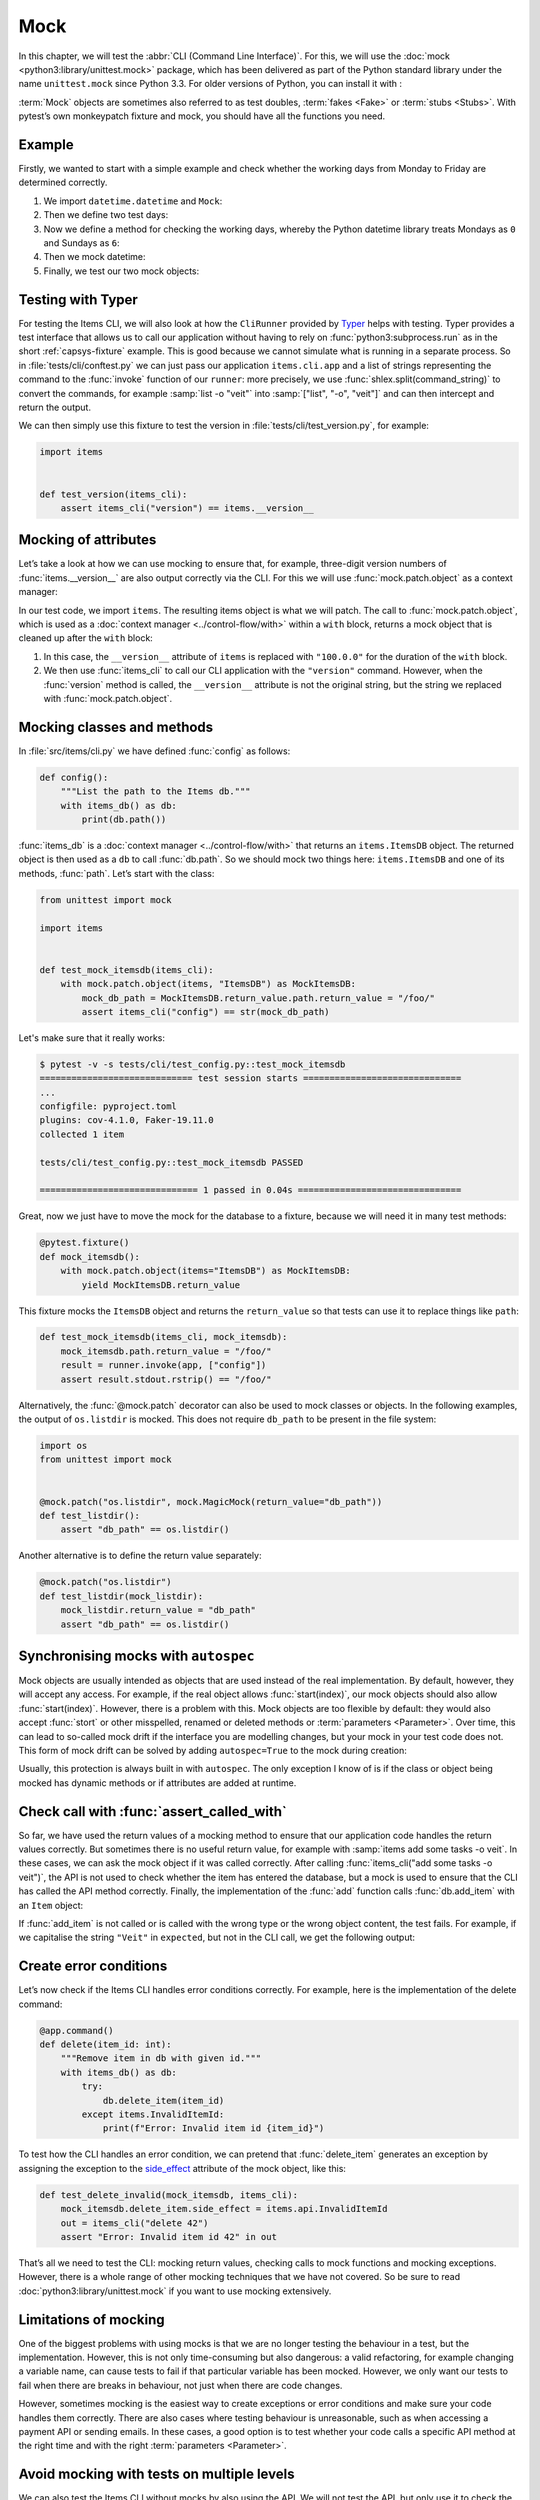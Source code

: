 Mock
====

In this chapter, we will test the :abbr:`CLI (Command Line Interface)`. For this,
we will use the :doc:`mock <python3:library/unittest.mock>` package, which has
been delivered as part of the Python standard library under the name
``unittest.mock`` since Python 3.3. For older versions of Python, you can install
it with :

.. tab:: Linux/macOS

   .. code-block:: console

      $ . .venv/bin/activate
      $ python -m pip install mock

.. tab:: Windows

   .. code-block:: ps1con

      C:> Scripts\activate.bat
      C:> python -m pip install mock

:term:`Mock` objects are sometimes also referred to as test doubles,
:term:`fakes <Fake>` or :term:`stubs <Stubs>`. With pytest’s own monkeypatch
fixture and mock, you should have all the functions you need.

Example
-------

Firstly, we wanted to start with a simple example and check whether the working
days from Monday to Friday are determined correctly.

#. We import ``datetime.datetime`` and ``Mock``:

   .. literalinclude:: test_mock.py
      :language: python
      :lines: 1-2
      :lineno-start: 1

#. Then we define two test days:

   .. literalinclude:: test_mock.py
      :language: python
      :lines: 5-6
      :lineno-start: 5

#. Now we define a method for checking the working days, whereby the Python
   datetime library treats Mondays as ``0`` and Sundays as ``6``:

   .. literalinclude:: test_mock.py
      :language: python
      :lines: 9-11
      :lineno-start: 9

#. Then we mock datetime:

   .. literalinclude:: test_mock.py
      :language: python
      :lines: 14
      :lineno-start: 14

#. Finally, we test our two mock objects:

   .. literalinclude:: test_mock.py
      :language: python
      :lines: 17-19
      :lineno-start: 17

   .. literalinclude:: test_mock.py
      :language: python
      :lines: 21-23
      :lineno-start: 21

Testing with Typer
------------------

For testing the Items CLI, we will also look at how the ``CliRunner`` provided by
`Typer <https://typer.tiangolo.com>`_ helps with testing. Typer provides a test
interface that allows us to call our application without having to rely on
:func:`python3:subprocess.run` as in the short :ref:`capsys-fixture` example.
This is good because we cannot simulate what is running in a separate process. So
in :file:`tests/cli/conftest.py` we can just pass our application
``items.cli.app`` and a list of strings representing the command to the
:func:`invoke` function of our ``runner``: more precisely, we use
:func:`shlex.split(command_string)` to convert the commands, for example
:samp:`list -o "veit"` into :samp:`["list", "-o", "veit"]` and can then
intercept and return the output.

.. code-block:: python
   :emphasize-lines: 4, 8, 16-17

   import shlex

   import pytest
   from typer.testing import CliRunner

   import items

   runner = CliRunner()


   @pytest.fixture()
   def items_cli(db_path, monkeypatch, items_db):
       monkeypatch.setenv("ITEMS_DB_DIR", db_path.as_posix())

       def run_cli(command_string):
           command_list = shlex.split(command_string)
           result = runner.invoke(items.cli.app, command_list)
           output = result.stdout.rstrip()
           return output

       return run_cli

We can then simply use this fixture to test the version in
:file:`tests/cli/test_version.py`, for example:

.. code-block:: python

   import items


   def test_version(items_cli):
       assert items_cli("version") == items.__version__

.. seealso::
   `Typer Learn Testing <https://typer.tiangolo.com/tutorial/testing/>`_

Mocking of attributes
---------------------

Let’s take a look at how we can use mocking to ensure that, for example,
three-digit version numbers of :func:`items.__version__` are also output
correctly via the CLI. For this we will use :func:`mock.patch.object` as a
context manager:

.. code-block:: python
   :emphasize-lines: 1, 7

   from unittest import mock

   import items


   def test_mock_version(items_cli):
       with mock.patch.object(items, "__version__", "100.0.0"):
           assert items_cli("version") == items.__version__

In our test code, we import ``items``. The resulting items object is what we
will patch. The call to :func:`mock.patch.object`, which is used as a
:doc:`context manager <../control-flow/with>` within a ``with`` block, returns a
mock object that is cleaned up after the ``with`` block:

#. In this case, the ``__version__`` attribute of ``items`` is replaced with
   ``"100.0.0"`` for the duration of the ``with`` block.
#. We then use :func:`items_cli` to call our CLI application with the
   ``"version"`` command. However, when the :func:`version` method is called,
   the ``__version__`` attribute is not the original string, but the string we
   replaced with :func:`mock.patch.object`.

Mocking classes and methods
---------------------------

In :file:`src/items/cli.py` we have defined :func:`config` as follows:

.. code-block:: python

   def config():
       """List the path to the Items db."""
       with items_db() as db:
           print(db.path())

:func:`items_db` is a :doc:`context manager <../control-flow/with>` that returns
an ``items.ItemsDB`` object. The returned object is then used as a ``db`` to
call :func:`db.path`. So we should mock two things here: ``items.ItemsDB`` and
one of its methods, :func:`path`. Let’s start with the class:

.. code-block:: python

   from unittest import mock

   import items


   def test_mock_itemsdb(items_cli):
       with mock.patch.object(items, "ItemsDB") as MockItemsDB:
           mock_db_path = MockItemsDB.return_value.path.return_value = "/foo/"
           assert items_cli("config") == str(mock_db_path)

Let's make sure that it really works:

.. code-block:: pytest

   $ pytest -v -s tests/cli/test_config.py::test_mock_itemsdb
   ============================= test session starts ==============================
   ...
   configfile: pyproject.toml
   plugins: cov-4.1.0, Faker-19.11.0
   collected 1 item

   tests/cli/test_config.py::test_mock_itemsdb PASSED

   ============================== 1 passed in 0.04s ===============================

Great, now we just have to move the mock for the database to a fixture, because
we will need it in many test methods:

.. code-block:: python

   @pytest.fixture()
   def mock_itemsdb():
       with mock.patch.object(items="ItemsDB") as MockItemsDB:
           yield MockItemsDB.return_value

This fixture mocks the ``ItemsDB`` object and returns the ``return_value`` so
that tests can use it to replace things like ``path``:

.. code-block:: python

   def test_mock_itemsdb(items_cli, mock_itemsdb):
       mock_itemsdb.path.return_value = "/foo/"
       result = runner.invoke(app, ["config"])
       assert result.stdout.rstrip() == "/foo/"

Alternatively, the :func:`@mock.patch` decorator can also be used to mock
classes or objects. In the following examples, the output of ``os.listdir`` is
mocked. This does not require ``db_path`` to be present in the file system:

.. code-block:: python

   import os
   from unittest import mock


   @mock.patch("os.listdir", mock.MagicMock(return_value="db_path"))
   def test_listdir():
       assert "db_path" == os.listdir()

Another alternative is to define the return value separately:

.. code-block:: python

   @mock.patch("os.listdir")
   def test_listdir(mock_listdir):
       mock_listdir.return_value = "db_path"
       assert "db_path" == os.listdir()

Synchronising mocks with ``autospec``
-------------------------------------

Mock objects are usually intended as objects that are used instead of the real
implementation. By default, however, they will accept any access. For example, if
the real object allows :func:`start(index)`, our mock objects should also allow
:func:`start(index)`. However, there is a problem with this. Mock objects are
too flexible by default: they would also accept :func:`stort` or other
misspelled, renamed or deleted methods or :term:`parameters <Parameter>`. Over
time, this can lead to so-called mock drift if the interface you are modelling
changes, but your mock in your test code does not. This form of mock drift can
be solved by adding ``autospec=True`` to the mock during creation:

.. code-block:: python
   :emphasize-lines: 3

   @pytest.fixture()
   def mock_itemsdb():
       with mock.patch.object(items, "ItemsDB") as MockItemsDB:
           yield MockItemsDB.return_value

Usually, this protection is always built in with ``autospec``. The only exception
I know of is if the class or object being mocked has dynamic methods or if
attributes are added at runtime.

.. seealso::
   The Python documentation has a large section on ``autospec``:
   :ref:`python3:auto-speccing`.

Check call with :func:`assert_called_with`
------------------------------------------

So far, we have used the return values of a mocking method to ensure that our
application code handles the return values correctly. But sometimes there is no
useful return value, for example with :samp:`items add some tasks -o veit`. In
these cases, we can ask the mock object if it was called correctly. After calling
:func:`items_cli("add some tasks -o veit")`, the API is not used to check
whether the item has entered the database, but a mock is used to ensure that the
CLI has called the API method correctly. Finally, the implementation of the
:func:`add` function calls :func:`db.add_item` with an ``Item`` object:

.. _test_add_with_owner:

.. code-block:: python
   :emphasize-lines: 4

   def test_add_with_owner(mock_itemsdb, items_cli):
       items_cli("add some task -o veit")
       expected = items.Item("some task", owner="veit", state="todo")
       mock_itemsdb.add_item.assert_called_with(expected)

If :func:`add_item` is not called or is called with the wrong type or the wrong
object content, the test fails. For example, if we capitalise the string
``"Veit"`` in ``expected``, but not in the CLI call, we get the following output:

.. code-block:: pytest
   :emphasize-lines: 10-13, 16

   $ pytest -s tests/cli/test_add.py::test_add_with_owner
   ============================= test session starts ==============================
   ...
   configfile: pyproject.toml
   plugins: cov-4.1.0, Faker-19.11.0
   collected 1 item

   tests/cli/test_add.py F
   ...
   >           raise AssertionError(_error_message()) from cause
   E           AssertionError: expected call not found.
   E           Expected: add_item(Item(summary='some task', owner='Veit', state='todo', id=None))
   E           Actual: add_item(Item(summary='some task', owner='veit', state='todo', id=None))
   ...
   =========================== short test summary info ============================
   FAILED tests/cli/test_add.py::test_add_with_owner - AssertionError: expected call not found.
   ============================== 1 failed in 0.08s ===============================

.. seealso::
   There is a whole range of variants of :func:`assert_called`. A complete list
   and description can be found in `unittest.mock.Mock.assert_called
   <https://docs.python.org/3/library/unittest.mock.html#unittest.mock.Mock.assert_called>`_.

   If the only way to test is to ensure the correct call, the various assert_called*() methods fulfil their purpose.

   Wenn die einzige Möglichkeit zum Testen darin besteht, den korrekten Aufruf
   sicherzustellen, erfüllen die verschiedenen :func:`assert_called*`-Methoden
   ihren Zweck.

Create error conditions
-----------------------

Let’s now check if the Items CLI handles error conditions correctly. For example,
here is the implementation of the delete command:

.. code-block:: python

   @app.command()
   def delete(item_id: int):
       """Remove item in db with given id."""
       with items_db() as db:
           try:
               db.delete_item(item_id)
           except items.InvalidItemId:
               print(f"Error: Invalid item id {item_id}")

To test how the CLI handles an error condition, we can pretend that
:func:`delete_item` generates an exception by assigning the exception to the
`side_effect
<https://docs.python.org/3/library/unittest.mock.html#unittest.mock.Mock.side_effect>`_
attribute of the mock object, like this:

.. code-block:: python

   def test_delete_invalid(mock_itemsdb, items_cli):
       mock_itemsdb.delete_item.side_effect = items.api.InvalidItemId
       out = items_cli("delete 42")
       assert "Error: Invalid item id 42" in out

That’s all we need to test the CLI: mocking return values, checking calls to mock
functions and mocking exceptions. However, there is a whole range of other
mocking techniques that we have not covered. So be sure to read
:doc:`python3:library/unittest.mock` if you want to use mocking extensively.

Limitations of mocking
----------------------

One of the biggest problems with using mocks is that we are no longer testing the
behaviour in a test, but the implementation. However, this is not only
time-consuming but also dangerous: a valid refactoring, for example changing a
variable name, can cause tests to fail if that particular variable has been
mocked. However, we only want our tests to fail when there are breaks in
behaviour, not just when there are code changes.

However, sometimes mocking is the easiest way to create exceptions or error
conditions and make sure your code handles them correctly. There are also cases
where testing behaviour is unreasonable, such as when accessing a payment API or
sending emails. In these cases, a good option is to test whether your code calls
a specific API method at the right time and with the right :term:`parameters
<Parameter>`.

.. seealso::
   * Hynek Schlawack: `“Don’t Mock What You Don’t Own”
     <https://hynek.me/articles/what-to-mock-in-5-mins/>`_

Avoid mocking with tests on multiple levels
-------------------------------------------

We can also test the Items CLI without mocks by also using the API. We will not
test the API, but only use it to check the behaviour of actions that are executed
via the CLI. We can also test the :ref:`test_add_with_owner
<test_add_with_owner>` example as follows:

.. code-block:: python

   def test_add_with_owner(items_db, items_cli):
       items_cli("add some task -o veit")
       expected = items.Item("some task", owner="veit", state="todo")
       all = items_db.list_items()
       assert len(all) == 1
       assert all[0] == expected

Mocking tests the implementation of the command line interface and ensures that
an API call is made with certain :term:`parameters <Parameter>`. The
mixed-layer approach tests the behaviour to ensure that the result meets our
expectations. This approach is much less of a change detector and has a greater
chance of remaining valid during a refactoring. Interestingly, the tests are
also about twice as fast:

.. code-block:: pytest

   $ pytest -s tests/cli/test_add.py::test_add_with_owner
   ============================= test session starts ==============================
   ...
   configfile: pyproject.toml
   plugins: cov-4.1.0, Faker-19.11.0
   collected 1 item

   tests/cli/test_add.py .

   ============================== 1 passed in 0.03s ===============================

We could also avoid mocking in another way. We could test the behaviour
completely via the CLI. This might require parsing the output of the items list
to check the correct database content.

In the API, :func:`add_item` returns an index and provides a
:func:`get_item(index)` method to help with testing. Both methods are not
available in the CLI, but could be. We could perhaps add the ``items get index``
or ``items info index`` commands so we can retrieve an item instead of having to
use ``items list`` for everything. ``list`` also already supports filtering.
Maybe filtering by index would work instead of adding a new command. And we could
add an output to ``items add`` that says something like *Item added at index 3*.
These changes would fall into the *Design for Testability* category. They also
don’t seem to be deep interface interventions and perhaps should be considered in
future versions.

Plugins to support mocking
--------------------------

So far we have focussed on the direct use of :doc:`mock
<python3:library/unittest.mock>`. However, there are many plugins that help with
mocking, such as `pytest-mock <https://pypi.org/project/pytest-mock/>`_, which
provides a ``mocker`` fixture. One advantage is that the fixture cleans up after
itself, so you don’t need to use a ``with`` block like we did in our examples.

There are also some special mocking libraries:

- The following are suitable for mocking database accesses:

  - `pytest-postgresql <https://pypi.org/project/pytest-postgresql/>`_
  - `pytest-mongo <https://pypi.org/project/pytest-mongo/>`_
  - `pytest-mysql <https://pypi.org/project/pytest-mysql/>`_
  - `pytest-dynamodb <https://pypi.org/project/pytest-dynamodb/>`_.

- You can use `pytest-httpserver <https://pypi.org/project/pytest_httpserver/>`_
  to test HTTP servers.
- You can use `responses <https://pypi.org/project/responses/>`_ or `betamax
  <https://pypi.org/project/betamax/>`_ to mock `requests
  <https://pypi.org/project/requests/>`_.
- Other tools for different requirements are:

  - `pytest-rabbitmq <https://pypi.org/project/pytest-rabbitmq/>`_
  - `pytest-solr <https://pypi.org/project/pytest-solr/>`_
  - `pytest-elasticsearch <https://pypi.org/project/pytest-elasticsearch/>`_ and
    `pytest-redis <https://pypi.org/project/pytest-redis/>`_.
